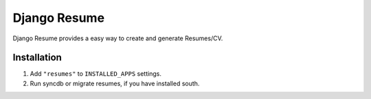 Django Resume
===================

Django Resume provides a easy way to create and generate Resumes/CV.

Installation
************

1. Add ``"resumes"`` to ``INSTALLED_APPS`` settings.
2. Run syncdb or migrate resumes, if you have installed south.
